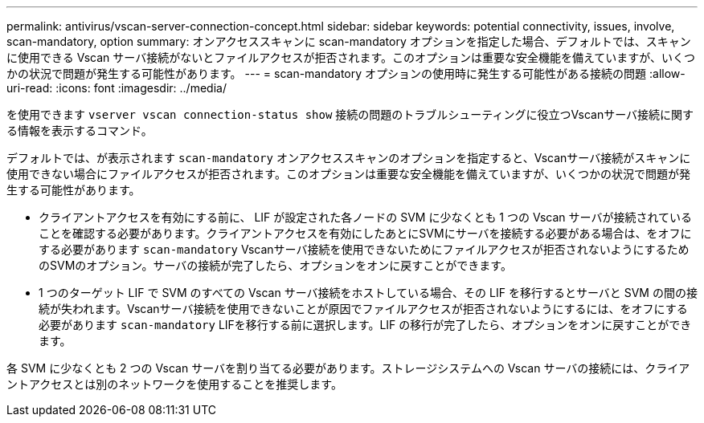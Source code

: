 ---
permalink: antivirus/vscan-server-connection-concept.html 
sidebar: sidebar 
keywords: potential connectivity, issues, involve, scan-mandatory, option 
summary: オンアクセススキャンに scan-mandatory オプションを指定した場合、デフォルトでは、スキャンに使用できる Vscan サーバ接続がないとファイルアクセスが拒否されます。このオプションは重要な安全機能を備えていますが、いくつかの状況で問題が発生する可能性があります。 
---
= scan-mandatory オプションの使用時に発生する可能性がある接続の問題
:allow-uri-read: 
:icons: font
:imagesdir: ../media/


[role="lead"]
を使用できます `vserver vscan connection-status show` 接続の問題のトラブルシューティングに役立つVscanサーバ接続に関する情報を表示するコマンド。

デフォルトでは、が表示されます `scan-mandatory` オンアクセススキャンのオプションを指定すると、Vscanサーバ接続がスキャンに使用できない場合にファイルアクセスが拒否されます。このオプションは重要な安全機能を備えていますが、いくつかの状況で問題が発生する可能性があります。

* クライアントアクセスを有効にする前に、 LIF が設定された各ノードの SVM に少なくとも 1 つの Vscan サーバが接続されていることを確認する必要があります。クライアントアクセスを有効にしたあとにSVMにサーバを接続する必要がある場合は、をオフにする必要があります `scan-mandatory` Vscanサーバ接続を使用できないためにファイルアクセスが拒否されないようにするためのSVMのオプション。サーバの接続が完了したら、オプションをオンに戻すことができます。
* 1 つのターゲット LIF で SVM のすべての Vscan サーバ接続をホストしている場合、その LIF を移行するとサーバと SVM の間の接続が失われます。Vscanサーバ接続を使用できないことが原因でファイルアクセスが拒否されないようにするには、をオフにする必要があります `scan-mandatory` LIFを移行する前に選択します。LIF の移行が完了したら、オプションをオンに戻すことができます。


各 SVM に少なくとも 2 つの Vscan サーバを割り当てる必要があります。ストレージシステムへの Vscan サーバの接続には、クライアントアクセスとは別のネットワークを使用することを推奨します。
